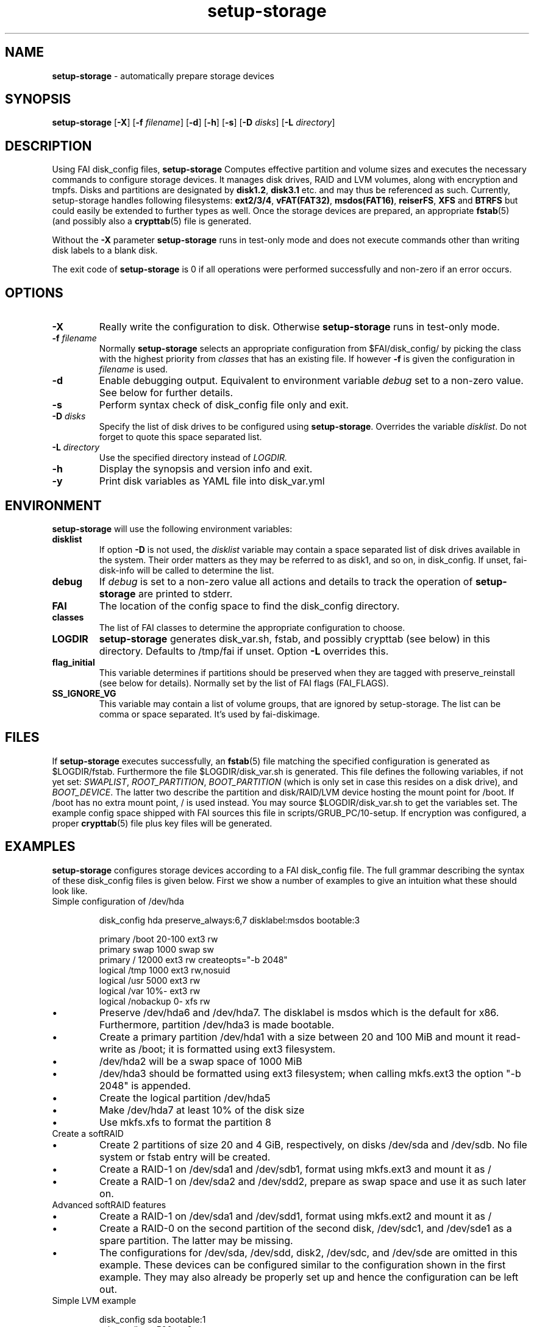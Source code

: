 .TH setup-storage 8 "Sep 18, 2017" "Debian GNU/Linux"
.SH NAME
\fBsetup-storage\fP
\- automatically prepare storage devices
.SH SYNOPSIS
.br
\fBsetup-storage\fP
[\fB\-X\fP]
[\fB\-f\fP \fIfilename\fP]
[\fB\-d\fP]
[\fB\-h\fP]
[\fB\-s\fP]
[\fB\-D\fP \fIdisks\fP]
[\fB\-L\fP \fIdirectory\fP]
.SH DESCRIPTION
Using FAI disk_config files,
\fBsetup-storage\fP
Computes effective partition and volume sizes and executes the necessary
commands to configure storage devices. It manages disk drives, RAID and LVM
volumes, along with encryption and tmpfs. Disks and partitions are designated
by \fBdisk1.2\fP, \fBdisk3.1\fP etc. and may thus be referenced as such.
Currently, setup-storage handles following filesystems: \fBext2/3/4\fP,
\fBvFAT(FAT32)\fP, \fBmsdos(FAT16)\fP, \fBreiserFS\fP, \fBXFS\fP and
\fBBTRFS\fP but could easily be extended to further types as well.
Once the storage devices are prepared, an appropriate \fBfstab\fP(5) (and
possibly also a \fBcrypttab\fP(5) file is generated.

Without the
\fB\-X\fP
parameter
\fBsetup-storage\fP
runs in test-only mode and does not execute commands other than writing disk
labels to a blank disk.

The exit code of
\fBsetup-storage\fP
is 0 if all operations were performed successfully and non-zero if an error
occurs.
.SH OPTIONS

.TP
\fB\-X\fP
Really write the configuration to disk. Otherwise
\fBsetup-storage\fP
runs in test-only mode.

.TP
\fB\-f\fP \fIfilename\fP
Normally
\fBsetup-storage\fP
selects an appropriate configuration from
$FAI/disk_config/
by picking the class with the highest priority from
.IR classes
that has an existing file.
If however
\fB\-f\fP
is given the configuration in
\fIfilename\fP
is used.

.TP
\fB\-d\fP
Enable debugging output. Equivalent to environment variable
.IR debug
set to a non-zero value. See below for further details.

.TP
\fB\-s\fP
Perform syntax check of disk_config file only and exit.

.TP
\fB\-D\fP \fIdisks\fP
Specify the list of disk drives to be configured using
\fBsetup-storage\fP. Overrides the variable
\fIdisklist\fP.
Do not forget to quote this space separated list.

.TP
\fB\-L\fP \fIdirectory\fP
Use the specified directory instead of
.IR LOGDIR.

.TP
\fB\-h\fP
Display the synopsis and version info and exit.

.TP
\fB\-y\fP
Print disk variables as YAML file into disk_var.yml
.SH ENVIRONMENT
\fBsetup-storage\fP
will use the following environment variables:
.TP
.B disklist
If option
\fB\-D\fP
is not used, the
.IR disklist
variable may contain a space separated list of disk drives available in the
system. Their order matters as they may be referred to as disk1, and so on, in
disk_config. If unset, fai-disk-info will be called to determine the list.
.TP
.B debug
If
.IR debug
is set to a non-zero value all actions and details to track the operation of
\fBsetup-storage\fP
are printed to stderr.
.TP
.B FAI
The location of the config space to find the disk_config directory.
.TP
.B classes
The list of FAI classes to determine the appropriate configuration to choose.
.TP
.B LOGDIR
\fBsetup-storage\fP
generates disk_var.sh, fstab, and possibly crypttab (see below) in this
directory. Defaults to /tmp/fai if unset.
Option
\fB\-L\fP
overrides this.
.TP
.B flag_initial
This variable determines if partitions should be preserved when they
are tagged with preserve_reinstall (see below for details). Normally set by the
list of FAI flags (FAI_FLAGS).
.TP
.B SS_IGNORE_VG
This variable may contain a list of volume groups, that are ignored by
setup-storage. The list can be comma or space separated. It's used by
fai-diskimage.
.SH FILES
If
\fBsetup-storage\fP
executes successfully, an
\fBfstab\fP(5)
file matching the specified configuration is generated as
$LOGDIR/fstab. Furthermore the file $LOGDIR/disk_var.sh
is generated. This file defines the following variables, if not yet set:
.IR SWAPLIST ,
.IR ROOT_PARTITION ,
.IR BOOT_PARTITION
(which is only set in case this resides on a disk drive), and
.IR BOOT_DEVICE .
The latter two describe the partition and disk/RAID/LVM device hosting the mount
point for /boot. If /boot has no extra mount point, / is used instead.
You may source $LOGDIR/disk_var.sh to get the variables set.
The example config space shipped with FAI sources this file in
scripts/GRUB_PC/10-setup.
If encryption was configured, a proper
\fBcrypttab\fP(5)
file plus key files will be generated.
.SH EXAMPLES
\fBsetup-storage\fP configures storage devices according to a FAI disk_config
file. The full grammar describing the syntax of these disk_config files is
given below. First we show a number of examples to give an intuition what these
should look like.

.TP
Simple configuration of /dev/hda
.sp
.nf
.ta 10n 20n 30n 40n 50n
disk_config hda preserve_always:6,7 disklabel:msdos bootable:3

primary /boot   20-100  ext3    rw
primary swap    1000    swap    sw
primary /       12000   ext3    rw      createopts="\-b 2048"
logical /tmp    1000    ext3    rw,nosuid
logical /usr    5000    ext3    rw
logical /var    10%-    ext3    rw
logical /nobackup       0-      xfs     rw
.sp
.fi
.PP
.IP \(bu
Preserve /dev/hda6 and /dev/hda7. The disklabel is msdos which is the default
for x86. Furthermore, partition /dev/hda3 is made bootable.
.IP \(bu
Create a primary partition /dev/hda1 with a size between 20 and 100 MiB and mount it
read-write as /boot; it is formatted using ext3 filesystem.
.IP \(bu
/dev/hda2 will be a swap space of 1000 MiB
.IP \(bu
/dev/hda3 should be formatted using ext3 filesystem; when calling mkfs.ext3
the option "\-b 2048" is appended.
.IP \(bu
Create the logical partition /dev/hda5
.IP \(bu
Make /dev/hda7 at least 10% of the disk size
.IP \(bu
Use mkfs.xfs to format the partition 8

.TP
Create a softRAID
.TS
tab(@) nospaces;
l s s s s
l l r l l.
disk_config sda
primary @ - @ 20GiB @ - @ -
primary @ - @ 4GiB @ - @ -

.T&
l s s s s.
disk_config sdb
.T&
l l r l l.
primary @ - @ 20GiB @ - @ -
primary @ - @ 4GiB @ - @ -

.T&
l s s s s.
disk_config raid
.T&
l l l l l.
raid1 @ / @ sda1,sdb1 @ ext3 @ rw
raid1 @ swap @ sda2,sdb2 @ swap @ sw
.TE
.sp
.fi
.PP
.IP \(bu
Create 2 partitions of size 20 and 4 GiB, respectively, on disks /dev/sda and
/dev/sdb. No file system or fstab entry will be created.
.IP \(bu
Create a RAID-1 on /dev/sda1 and /dev/sdb1, format using mkfs.ext3 and mount
it as /
.IP \(bu
Create a RAID-1 on /dev/sda2 and /dev/sdd2, prepare as swap space and use it as
such later on.

.TP
Advanced softRAID features
.TS
tab(@) nospaces;
l s s s s
l l l l l.
disk_config raid
raid1 @ / @ sda1,sdd1 @ ext2 @ rw,errors=remount-ro
raid0 @ - @ disk2.2,sdc1,sde1:spare:missing @ ext2 @ default
.TE
.sp
.fi
.PP
.IP \(bu
Create a RAID-1 on /dev/sda1 and /dev/sdd1, format using mkfs.ext2 and mount
it as /
.IP \(bu
Create a RAID-0 on the second partition of the second disk, /dev/sdc1, and
/dev/sde1 as a spare partition. The latter may be missing.
.IP \(bu
The configurations for /dev/sda, /dev/sdd, disk2, /dev/sdc, and /dev/sde are
omitted in this example. These devices can be configured similar to the
configuration shown in the first example. They may also already be properly set
up and hence the configuration can be left out.

.TP
Simple LVM example
.sp
.nf
.ta 15n 22n 30n 40n
disk_config sda bootable:1
primary /boot   500     ext3    rw
primary -       4096-   -       -

disk_config lvm
vg      my_pv   sda2
my_pv_swap     swap    2048    swap    sw
my_pv_root     /       2048    ext3    rw
.sp
.fi
.PP
.IP \(bu
Configure /dev/sda with two partitions.
.IP \(bu
The second of those, /dev/sda2, is then used in the LVM volume group my_pv.
.IP \(bu
This volume group hosts two logical volumes: _swap and _root.

.TP
LVM on software RAID
.sp
.nf
.ta 18n 28n 38n 45n 55n
disk_config disk1
primary -       350     -       -
primary swap    2G      swap    sw,pri=1
primary -       0-      -       -

disk_config sdb  sameas:disk1

disk_config raid fstabkey:uuid
raid1   /boot   disk1.1,disk2.1       ext4    rw,noatime,errors=remount-ro
raid1   -       disk1.3,disk2.3       -       -

disk_config lvm fstabkey:uuid
vg      vg_system       md1
vg_system-root  /       8G      ext4    rw,noatime
vg_system-var   /var    20G     ext4    rw,noatime
vg_system-home  /home   10G     ext4    rw,noatime,nosuid,nodev
vg_system-tmp   /tmp    30G     ext4    rw,noatime,nosuid,nodev
.sp
.fi
.PP
.IP \(bu
Configure the first and second disk identical with three partitions each.
.IP \(bu
The first partitions of each device are bundled into a RAID 1 (/dev/md0), which
will be mounted at /boot.
.IP \(bu
The third partitions of each device are combined as another RAID 1, but not
mounted. Instead, the resulting device /dev/md1 is used to host the LVM volume
group vg_system.

Do not forget to install the packages mdadm and lvm2 into a system
using this partition scheme. Also set rd.auto when using dracut as
initrd generator.
.TP
Crypt example
.sp
.nf
.ta 10n 20n 30n 40n 50n
disk_config /dev/sdb
primary /       21750   ext3    defaults,errors=remount-ro
primary /boot   250     ext3    defaults
logical -       4000    -       -
logical -       2000    -       -
logical -       10-     -       -

disk_config cryptsetup
swap    swap    /dev/sdb5       swap    defaults
tmp     /tmp    /dev/sdb6       ext2    defaults
luks    /local00        /dev/sdb7       ext3    defaults,errors=remount-ro  createopts="\-m     0"
.sp
.fi
.PP
.IP \(bu
Configure /dev/sdb with 2 primary partitions, one extended partition, and 3
logical partitions.
.IP \(bu
Encrypt the swap space, /tmp, and /local00. As described in the
CAVEATS section, the encryption keys will be stored in a temporary
directory only.
.IP \(bu
Do not forget to install the cryptsetup package on a system using
thus scheme.
.IP \(bu
The initial password for the encrypted device can also be set in
the configuration file by using the syntax - luks:"secret"
.IP \(bu
With a working RAID+LVM configuration, an encryption layer can be
added between the RAID and LVM device layers by adding the following
cryptsetup configuration. In this case, the encrypted device will be
called 'crypt_format_md1' and will be used as the underlying physical
device (PV) in LVM.

.sp
.nf
.ta 10n 20n 30n 40n 50n
disk_config cryptsetup
luks    -        /dev/md1       -       -
.sp
.fi
.PP

.TP
Plain disk + LUKS + LVM2 example
.sp
.nf
.ta 10n 20n 30n 40n 50n

disk_config disk1 disklabel:gpt bootable:1 fstabkey:uuid align-at:1M
primary - 100%  -       -

disk_config cryptsetup
luks:"passwd" - disk1.1 -       -

disk_config lvm fstabkey:uuid
vg vg1  disk1.1
vg1-root     /  30%-     ext4    defaults,errors=remount-ro,noatime,rw
.sp
.fi
.PP

.TP
tmpfs example
.sp
.nf
.ta 10n 20n 30n 40n 50n
disk_config tmpfs
tmpfs   /tmp    RAM:20% defaults
tmpfs   /scratch        3GiB    defaults
.sp
.fi
.PP
.IP \(bu
Mount a tmpfs on /tmp with a maximum size equal to 20% of the total amount of
RAM in the machine. This is equivalent to using size=20% in the tmpfs mount
options.
.IP \(bu
Mount a tmpfs on /scratch with a maximum size of 3 GiB.

.TP
nfs example
.sp
.nf
.ta 10n 20n 30n 40n 50n
disk_config nfs
nfs 11.22.33.44:/export/vm-root/HOSTNAME	/	defaults
.sp
.fi
.PP
.IP \(bu
A diskless client setup. Mount the whole OS file system via NFS from
an NFS server onto /.

.TP
Simple BTRFS example
.sp
.nf
.ta 10n 20n 30n 40n 50n
disk_config disk1
primary /boot 500 ext4 rw
primary - 2G- - -

disk_config disk2
primary - 2G- - -

disk_config disk3 sameas:disk2
disk_config disk4 sameas:disk2

disk_config btrfs fstabkey:uuid
btrfs raid1 /                 disk1.2,disk2.1  noatime,subvol=@/
btrfs raid1 /home             disk3.1,disk4.1  subvol=@home,noatime
.sp
.fi
.PP
.IP \(bu
Four disks are used to create a BTRFS RAID. The first disk contains the boot
partition, the second partition of disk one and the second disk in its
entirety are used to create the / RAID.
The third and fourth disks are used to create the /home RAID.
.IP \(bu
Note that each BTRFS RAID must contain an initial subvolume. This is
necessary to use advanced BTRFS features such as snapshots. The initial
subvolume name is taken from the subvol mountoption. In the above
example those would be @/ and @home.
 Subvolume names begin with an @ by convention.
.IP \(bu
Every BTRFS line must begin with btrfs followed by the RAID-level of
the actual data -- NOT metadata! By default metadata uses RAID1,
however this can be changed using createopts.

.TP
External log device example
.sp
.nf
.ta 10n 20n 30n 40n 60n
disk_config /dev/sda fstabkey:uuid bootable:2
primary /       20GiB   ext3            defaults
primary /boot   250     ext2            defaults
primary swap    4GiB    swap            defaults
logical -       256     ext3_journal    -
logical -       256     ext4_journal    -
logical -       256     xfs_journal     -

disk_config /dev/sdb fstabkey:uuid
primary /mnt/ext3       33%     ext3:journal=/dev/sda5          defaults
primary /mnt/ext4       33%     ext4:journal=/dev/sda6          defaults
primary /mnt/xfs        33%     xfs:journal=/dev/sda7           defaults
.sp
.fi
.PP
.IP \(bu
Mount an ext3 filesystem on /dev/sdb1 with an external journal on /dev/sda5
.IP \(bu
Mount an ext4 filesystem on /dev/sdb2 with an external journal on /dev/sda6
.IP \(bu
Mount an XFS filesystem on /dev/sdb3 using /dev/sda7 as the log device

.TP
Example using a GPT partition table and EFI/ESP partition
.sp
.nf
.ta 10n 20n 30n 40n 60n
disk_config disk1 disklabel:gpt fstabkey:uuid bootable:1
primary   /boot/efi  200     vfat    rw
primary   /          1G-     ext4    rw
.sp
.fi
.PP
.IP \(bu
Creating a ESP partition is very simple. Use a GPT partition table,
create a vfat partition which is also bootable. That's it.



.SH SYNTAX
This section describes the syntax of disk_config files


file ::= <lines> EOF
.br


lines ::= EOL
.br
          /* empty lines or whitespace only */
.br
          | <comment> EOL
.br
          | <config> EOL
.br


comment ::= #.*
.br


config ::= disk_config lvm( <lvmoption>)*
.br
           | disk_config raid( <raidoption>)*
.br
           | disk_config cryptsetup( <cryptsetupoption>)*
.br
           | disk_config tmpfs
.br
           | disk_config end
.br
           | disk_config disk[[:digit:]]+( <option>)*
.br
           | disk_config [^[:space:]]+( <option>)*
.br
           /* fully qualified device-path or short form, like hda, whereby full
.br
            * path is assumed to be /dev/hda; may contain shell globbing such
.br
            * as /dev/disk/by-id/scsi-* */
.br
           | <volume>
.br


lvmoption ::= /* empty */
.br
           | preserve_always:([^/,\\s\\-]+-[^/,\\s\\-]+(,[^/,\\s\\-]+-[^/,\\s\\-]+)*|all)
.br
           /* preserve volumes -- always */
.br
           | preserve_reinstall:([^/,\\s\\-]+-[^/,\\s\\-]+(,[^/,\\s\\-]+-[^/,\\s\\-]+)*|all)
.br
           /* preserve volumes -- unless the system is installed for the
.br
           first time */
.br
           | preserve_lazy:([^/,\\s\\-]+-[^/,\\s\\-]+(,[^/,\\s\\-]+-[^/,\\s\\-]+)*|all)
.br
           /* preserve volumes -- unless these don't exist yet */
.br
           | always_format:([^/,\\s\\-]+-[^/,\\s\\-]+(,[^/,\\s\\-]+-[^/,\\s\\-]+)*|all)
.br
           /* run mkfs on the volumes, even if marked as preserve */
.br
           | resize:([^/,\\s\\-]+-[^/,\\s\\-]+(,[^/,\\s\\-]+-[^/,\\s\\-]+)*|all)
.br
           /* attempt to resize partitions */
.br
           | fstabkey:(device|label|uuid)
.br
           /* when creating the fstab, the key used for defining the device
.br
           may be the device (/dev/xxx), a label given using \-L, or the uuid
.br
           */
.br


raidoption ::= /* empty */
.br
           | preserve_always:([[:digit:]]+(,[[:digit:]]+)*|all)
.br
           /* preserve volumes -- always */
.br
           | preserve_reinstall:([[:digit:]]+(,[[:digit:]]+)*|all)
.br
           /* preserve volumes -- unless the system is installed for the
.br
           first time */
.br
           | preserve_lazy:([[:digit:]]+(,[[:digit:]]+)*|all)
.br
           /* preserve volumes -- unless these don't exist yet */
.br
           | always_format:([[:digit:]]+(,[[:digit:]]+)*|all)
.br
           /* run mkfs on the volumes, even if marked as preserve */
.br
           | fstabkey:(device|label|uuid)
.br
           /* when creating the fstab the key used for defining the device
.br
           may be the device (/dev/xxx), a label given using \-L, or the uuid
.br
           */
.br


cryptsetupoption ::= /* empty */
.br
           | randinit
.br
           /* initialise all encrypted partitions with random data */
.br


option ::= /* empty */
.br
           | preserve_always:([[:digit:]]+(,[[:digit:]]+)*|all)
.br
           /* preserve partitions -- always; the numbers refer to partition
.br
           numbers, i.e., preserve_always:5 for /dev/hda refers to /dev/hda5,
.br
           which may not necessarily be the 5th line of the configuration */
.br
           | preserve_reinstall:([[:digit:]]+(,[[:digit:]]+)*|all)
.br
           /* preserve partitions -- unless the system is installed for the
.br
           first time. See preserve_always above for the semantics of numbers
.br
           used for referring to partitions. */
.br
           | preserve_lazy:([[:digit:]]+(,[[:digit:]]+)*|all)
.br
           /* preserve partitions -- unless these don't exist yet */
.br
           | always_format:([[:digit:]]+(,[[:digit:]]+)*|all)
.br
           /* run mkfs on the partitions, even if marked as preserve */
.br
           | resize:([[:digit:]]+(,[[:digit:]]+)*|all)
.br
           /* attempt to resize partitions */
.br
           | disklabel:(msdos|gpt|gpt-bios)
.br
           /* write a disklabel - default is msdos */
.br
           | bootable:[[:digit:]]+
.br
           /* mark a partition bootable, default is / */
.br
           | virtual
.br
           /* do not assume the disk to be a physical device, use with xen */
.br
           | fstabkey:(device|label|uuid)
.br
           /* when creating the fstab the key used for defining the device
.br
           may be the device (/dev/xxx), a label given using \-L, or the uuid
.br
           */
.br
           | sameas:(disk[[:digit:]]+|[^[:space:]]+)
.br
           /* Indicate that this disk will use the same scheme
.br
           as the given device. The referenced device must be
.br
           defined before the device using this option. Use only
.br
           with identical hardware.
.br
           */
.br
           | align-at:([[:digit:]]+[kKMGTPiB]*)
.br
           /* Align partitions at multiples of the given block size (unit
.br
           defaults to MiB, if omitted). Such an alignment, e.g., 4K, might be
.br
           important for proper performance of RAID arrays which use a logical
.br
           block size other than the sector size of the underlying disks. It
.br
           must, however, always be a multiple of this sector size.
.br
           */
.br


volume ::= <type> <mountpoint> <size> <filesystem> <mount_options> <luks_options> <fs_options>
.br
           | vg <name> <size> <fs_options>
.br
           /* lvm vg */
.br
           | tmpfs <mountpoint> <tmpfs_size> <mount_options>
.br
           /* tmpfs volume */
.br


type ::= primary
.br
         /* for physical disks only */
.br
         | logical
.br
         /* for physical disks only */
.br
         | raw-disk
.br
         /* for physical disks only: do not partition this disk, use it as-is */
.br
         | raid[0156]
.br
         /* raid level */
.br
         | luks
.br
         /* encrypted partition using LUKS and auto-generate a key file */
.br
         | luks:"[^"]+"
.br
         /* encrypted partition using LUKS and use quoted string as passphrase */
.br
         | tmp
.br
         /* encrypted partition for /tmp usage, will be
.br
            recreated with a random key at each boot and
.br
            reformatted as ext2 */
.br
         | swap
.br
         /* encrypted partition for swap space usage, will
.br
            be recreated with a random key at each boot and
.br
            reformatted as swap space */
.br
         | [^/[:space:]]+-[^/[:space:]]+
.br
         /* lvm logical volume: vg name and lv name*/
.br


mountpoint ::= (-|swap|/[^\:[:space:]]*)
.br
               /* do not mount, mount as swap, or mount at fully qualified path */
.br


name ::= [^/[:space:]]+
.br
         /* lvm volume group name */
.br


sizespec ::= RAM:[[:digit:]]+%|[[:digit:]]+[kKMGTP%iB]*
.br
         /* size in kilo (KiB), mega (default, MiB), giga (GiB), tera (TiB),
.br
          * petabytes (PiB) or percentage of disk size or RAM size; integers
.br
          * only, no decimal numbers.
.br
          * Use KB, MB, GB, ... for a factor of 1000 instead of 1024 as
.br
          * multiplier */


size ::= <sizespec>(-(<sizespec>)?)?(:resize|:preserve_(always|reinstall|lazy))?
.br
         /* size, possibly given as a range; physical partitions or lvm logical
.br
          * volumes only */
.br
         | -<sizespec>(:resize|:preserve_(always|reinstall|lazy))?
.br
         /* size given as upper limit; physical partitions or lvm logical
.br
          * volumes only */
.br
         | [^,:[:space:]]+(:(spare|missing))*(,[^,:[:space:]]+(:(spare|missing))*)*
.br
         /* devices and options for a raid or lvm vg */
.br


tmpfs_size ::= <sizespec>
.br
         /* tmpfs size */
.br


mount_options ::= [^[:space:]]+
.br


filesystem ::= -
.br
               | swap
.br
               | [^[:space:]]
.br
               /* mkfs.xxx must exist */
.br

luks_options ::= (lukscreateopts=".*")
.br
                 /* options to supply to cryptsetup when creating a LUKS
                  * encrypted filesystem. If no ciper (-c) is specified, then
                  * aes-xts-plain64 is used. If no key size (-s) is
                  * specified then 256 is used. */
.br

fs_options ::= (createopts=".*"|tuneopts=".*"|(pv|vg|lv|md)createopts=".*")*
.br
               /* options to append to mkfs.xxx and to the filesystem-specific
.br
                * tuning tool, pvcreate, vgcreate, lvcreate or mdadm */
.br

.SH CAVEATS
.IP \(bu
If you use software RAID or LVM in your disk config, do not forget
also to add the required packages (like mdadm and lvm2) to the package
config. Otherwise the client will not be able to use these features.

.IP \(bu
Machine does not boot because no partition is marked as bootable: If the
bootable option is not specified, not partition will be marked as such. Modern
BIOSes don't seem to require such markers anymore, but for some systems it may
still be necessary. Previous versions of setup-storage by default marked the
partition mounting / as bootable, but this is not a sane default for all cases.
If you want to be sure not boot failures happen because of a missing bootable
marker, explicitly set the bootable option. Of course, there are lots of other
reasons why a system may fail to boot.
.IP \(bu
Crypto support requires some site-specific changes: If you use cryptsetup
stanza, a \fBcrypttab\fP(5) file and key files for all luks volumes will be created
(unless you used the passphrase option). The key files are left in /tmp/fai; you
will want to copy these to some removable media. To make encrypted root devices
actually usable, you need to add busybox (and initramfs-tools) to your package
config.
.IP \(bu
For backwards compatibility or other system-specific reasons an alignment to
cylinder boundaries may be necessary. Other systems might have other
alignment constraints. setup-storage sets the alignment as follows: If align-at
is set, align accordingly. Otherwise, if any partition on the particular disk is
to be preserved, default to cylinder alignment, otherwise use sector alignment.
.IP \(bu
If you use a raw partition, you should add -F to the createopts,
otherwise mkfs.ext4 hangs due to a warning message. See man mfs.ext4
for more info on -F.
An example config using a raw disk looks like this: raw-disk / 4GB ext4 rw createopts="-F"
.SH SEE ALSO
This program is part of FAI (Fully Automatic Installation).
The FAI homepage is https://fai-project.org.

Further documentation, including coding related information, is available
in a wiki page at https://wiki.fai-project.org/index.php/Setup-storage.
.SH AUTHOR
The
\fBsetup-storage\fP
program was written by Michael Tautschnig <mt@debian.org>, with
contributions from Christian Kern, Julien Blache <jblache@debian.org>
and others.

The original and primary author of FAI is Thomas Lange
<lange@informatik.uni-koeln.de>.
